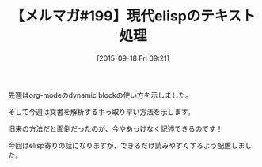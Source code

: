 #+BLOG: rubikitch
#+POSTID: 131
#+BLOG: rubikitch
#+DATE: [2015-09-18 Fri 09:21]
#+PERMALINK: melmag199
#+OPTIONS: toc:nil num:nil todo:nil pri:nil tags:nil ^:nil \n:t -:nil
#+ISPAGE: nil
#+DESCRIPTION:
# (progn (erase-buffer)(find-file-hook--org2blog/wp-mode))
#+BLOG: rubikitch
#+CATEGORY: るびきち塾メルマガ
#+DESCRIPTION: るびきち塾メルマガ『Emacsの鬼るびきちのココだけの話#199』の予告
#+TITLE: 【メルマガ#199】現代elispのテキスト処理
#+MYTAGS: 
#+begin: org2blog-tags

#+end:
先週はorg-modeのdynamic blockの使い方を示しました。

そして今週は文書を解析する手っ取り早い方法を示します。

旧来の方法だと面倒だったのが、今やあっけなく記述できるのです！

今回はelisp寄りの話になりますが、できるだけ読みやすくするよう配慮しました。

# (progn (forward-line 1)(shell-command "screenshot-time.rb org_template" t))
